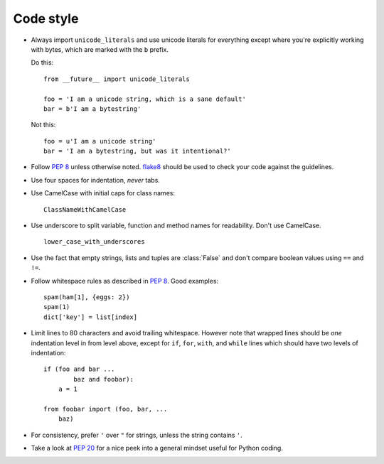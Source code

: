 .. _codestyle:

**********
Code style
**********

- Always import ``unicode_literals`` and use unicode literals for everything
  except where you're explicitly working with bytes, which are marked with the
  ``b`` prefix.

  Do this::

    from __future__ import unicode_literals

    foo = 'I am a unicode string, which is a sane default'
    bar = b'I am a bytestring'

  Not this::

    foo = u'I am a unicode string'
    bar = 'I am a bytestring, but was it intentional?'

- Follow :pep:`8` unless otherwise noted. `flake8
  <https://pypi.python.org/pypi/flake8>`_  should be used to check your code
  against the guidelines.

- Use four spaces for indentation, *never* tabs.

- Use CamelCase with initial caps for class names::

      ClassNameWithCamelCase

- Use underscore to split variable, function and method names for
  readability. Don't use CamelCase.

  ::

      lower_case_with_underscores

- Use the fact that empty strings, lists and tuples are :class:`False` and
  don't compare boolean values using ``==`` and ``!=``.

- Follow whitespace rules as described in :pep:`8`. Good examples::

      spam(ham[1], {eggs: 2})
      spam(1)
      dict['key'] = list[index]

- Limit lines to 80 characters and avoid trailing whitespace. However note that
  wrapped lines should be *one* indentation level in from level above, except
  for ``if``, ``for``, ``with``, and ``while`` lines which should have two
  levels of indentation::

      if (foo and bar ...
              baz and foobar):
          a = 1

      from foobar import (foo, bar, ...
          baz)

- For consistency, prefer ``'`` over ``"`` for strings, unless the string
  contains ``'``.

- Take a look at :pep:`20` for a nice peek into a general mindset useful for
  Python coding.
